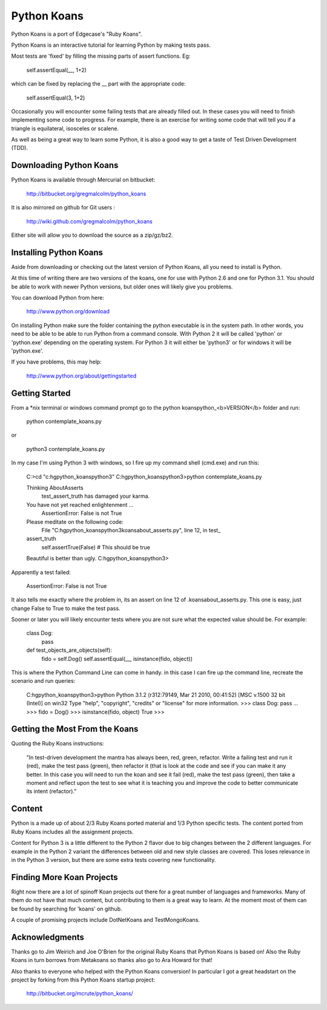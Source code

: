 ============
Python Koans
============

Python Koans is a port of Edgecase's "Ruby Koans".

Python Koans is an interactive tutorial for learning Python by making tests pass. 

Most tests are 'fixed' by filling the missing parts of assert functions. Eg:

    self.assertEqual(__, 1+2)

which can be fixed by replacing the __ part with the appropriate code:

    self.assertEqual(3, 1+2)

Occasionally you will encounter some failing tests that are already filled out. In these cases you will need to finish implementing some code to progress. For example, there is an exercise for writing some code that will tell you if a triangle is equilateral, isosceles or scalene.

As well as being a great way to learn some Python, it is also a good way to get a taste of Test Driven Development (TDD).


Downloading Python Koans
------------------------

Python Koans is available through Mercurial on bitbucket:

    http://bitbucket.org/gregmalcolm/python_koans

It is also mirrored on github for Git users :

    http://wiki.github.com/gregmalcolm/python_koans

Either site will allow you to download the source as a zip/gz/bz2.


Installing Python Koans
-----------------------

Aside from downloading or checking out the latest version of Python Koans, all you need to install is Python.

At this time of writing there are two versions of the koans, one for use with Python 2.6 and one for Python 3.1. You should be able to work with newer Python versions, but older ones will likely give you problems. 

You can download Python from here:

    http://www.python.org/download

On installing Python make sure the folder containing the python executable is in the system path. In other words, you need to be able to be able to run Python from a command console. With Python 2 it will be called 'python' or 'python.exe' depending on the operating system. For Python 3 it will either be 'python3' or for windows it will be 'python.exe'.

If you have problems, this may help:

    http://www.python.org/about/gettingstarted


Getting Started
---------------

From a *nix terminal or windows command prompt go to the python koans\python_<b>VERSION</b> folder and run: 

    python contemplate_koans.py

or

    python3 contemplate_koans.py

In my case I'm using Python 3 with windows, so I fire up my command shell (cmd.exe) and run this:

    C:\>cd "c:\hg\python_koans\python3"
    C:\hg\python_koans\python3>python contemplate_koans.py
  
    Thinking AboutAsserts
      test_assert_truth has damaged your karma.

    You have not yet reached enlightenment ...
      AssertionError: False is not True

    Please meditate on the following code:
      File "C:\hg\python_koans\python3\koans\about_asserts.py", line 12, in test_
    assert_truth
        self.assertTrue(False) # This should be true


    Beautiful is better than ugly.
    C:\hg\python_koans\python3>

Apparently a test failed:

    AssertionError: False is not True

It also tells me exactly where the problem in, its an assert on line 12 of .\koans\about_asserts.py. This one is easy, just change False to True to make the test pass.

Sooner or later you will likely encounter tests where you are not sure what the expected value should be. For example:

    class Dog:
        pass

    def test_objects_are_objects(self):
        fido = self.Dog()
        self.assertEqual(__, isinstance(fido, object))

This is where the Python Command Line can come in handy. in this case I can fire up the command line, recreate the scenario and run queries:

    C:\hg\python_koans\python3>python
    Python 3.1.2 (r312:79149, Mar 21 2010, 00:41:52) [MSC v.1500 32 bit (Intel)] on
    win32
    Type "help", "copyright", "credits" or "license" for more information.
    >>> class Dog: pass
    ...
    >>> fido = Dog()
    >>> isinstance(fido, object)
    True
    >>>

Getting the Most From the Koans
-------------------------------

Quoting the Ruby Koans instructions:

    "In test-driven development the mantra has always been, red, green, refactor. Write a failing test and run it (red), make the test pass (green), then refactor it (that is look at the code and see if you can make it any better. In this case you will need to run the koan and see it fail (red), make the test pass (green), then take a moment and reflect upon the test to see what it is teaching you and improve the code to better communicate its intent (refactor)."


Content
-------

Python is a made up of about 2/3 Ruby Koans ported material and 1/3 Python specific tests. The content ported from Ruby Koans includes all the assignment projects.

Content for Python 3 is a little different to the Python 2 flavor due to big changes between the 2 different languages. For example in the Python 2 variant the differences between old and new style classes are covered. This loses relevance in in the Python 3 version, but there are some extra tests covering new functionality.


Finding More Koan Projects
--------------------------

Right now there are a lot of spinoff Koan projects out there for a great number of languages and frameworks. Many of them do not have that much content, but contributing to them is a great way to learn. At the moment most of them can be found by searching for 'koans' on github.

A couple of promising projects include DotNetKoans and TestMongoKoans.


Acknowledgments
---------------

Thanks go to Jim Weirich and Joe O'Brien for the original Ruby Koans that Python Koans is based on! Also the Ruby Koans in turn borrows from Metakoans so thanks also go to Ara Howard for that!


Also thanks to everyone who helped with the Python Koans conversion! In particular I got a great headstart on the project by forking from this Python Koans startup project:

    http://bitbucket.org/mcrute/python_koans/

